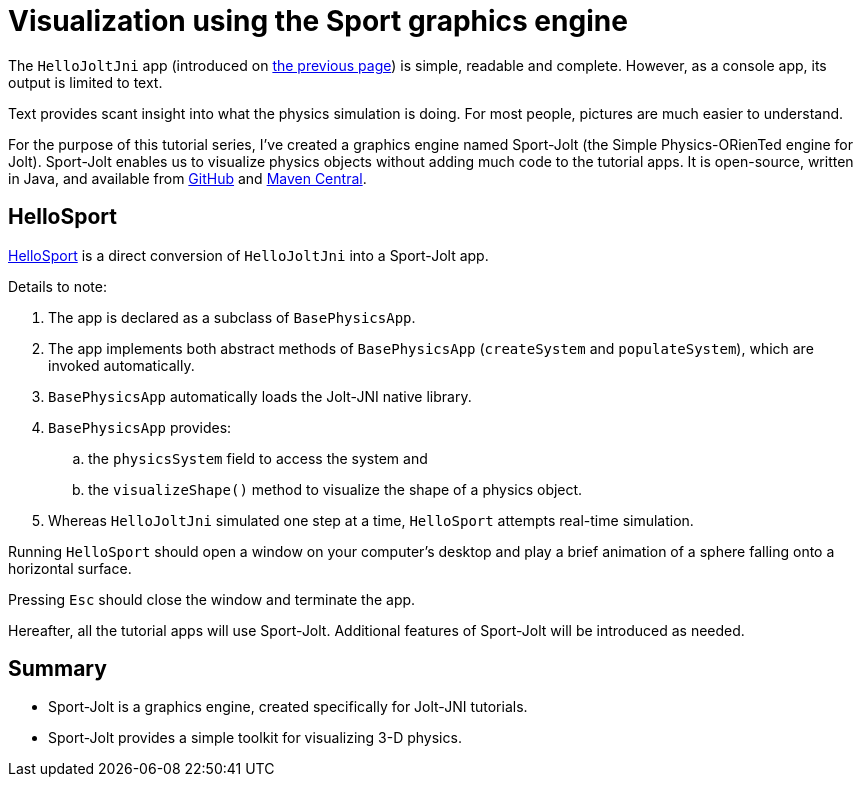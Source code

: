 = Visualization using the Sport graphics engine
:experimental:
:page-pagination:
:url-tutorial: https://github.com/stephengold/jolt-jni-docs/blob/master/java-apps/src/main/java/com/github/stephengold/sportjolt/javaapp/sample

The `HelloJoltJni` app
(introduced on xref:add.adoc[the previous page])
is simple, readable and complete.
However, as a console app, its output is limited to text.

Text provides scant insight into what the physics simulation is doing.
For most people, pictures are much easier to understand.

For the purpose of this tutorial series,
I've created a graphics engine named Sport-Jolt
(the Simple Physics-ORienTed engine for Jolt).
Sport-Jolt enables us to visualize physics objects
without adding much code to the tutorial apps.
It is open-source, written in Java, and available from
https://github.com/stephengold/sport-jolt[GitHub] and
https://central.sonatype.com/artifact/com.github.stephengold/sport-jolt[Maven Central].

== HelloSport

{url-tutorial}/HelloSport.java[HelloSport]
is a direct conversion of `HelloJoltJni` into a Sport-Jolt app.

Details to note:

. The app is declared as a subclass of `BasePhysicsApp`.
. The app implements both abstract methods of `BasePhysicsApp`
  (`createSystem` and `populateSystem`),
  which are invoked automatically.
. `BasePhysicsApp` automatically loads the Jolt-JNI native library.
. `BasePhysicsApp` provides:
..  the `physicsSystem` field to access the system and
..  the `visualizeShape()` method to visualize the shape of a physics object.
. Whereas `HelloJoltJni` simulated one step at a time,
  `HelloSport` attempts real-time simulation.

Running `HelloSport` should open a window on your computer's desktop
and play a brief animation of a sphere falling onto a horizontal surface.

Pressing kbd:[Esc] should close the window and terminate the app.

Hereafter, all the tutorial apps will use Sport-Jolt.
Additional features of Sport-Jolt will be introduced as needed.

== Summary

* Sport-Jolt is a graphics engine, created specifically for Jolt-JNI tutorials.
* Sport-Jolt provides a simple toolkit for visualizing 3-D physics.